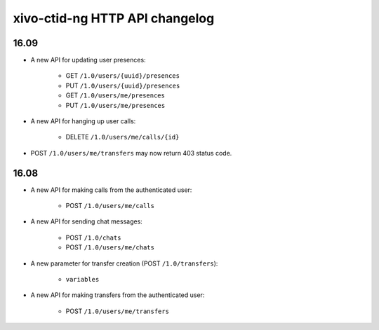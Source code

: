 .. _ctid_ng_changelog:

*******************************
xivo-ctid-ng HTTP API changelog
*******************************

16.09
=====

* A new API for updating user presences:

    * GET ``/1.0/users/{uuid}/presences``
    * PUT ``/1.0/users/{uuid}/presences``
    * GET ``/1.0/users/me/presences``
    * PUT ``/1.0/users/me/presences``

* A new API for hanging up user calls:

    * DELETE ``/1.0/users/me/calls/{id}``

* POST ``/1.0/users/me/transfers`` may now return 403 status code.


16.08
=====

* A new API for making calls from the authenticated user:

    * POST ``/1.0/users/me/calls``

* A new API for sending chat messages:

    * POST ``/1.0/chats``
    * POST ``/1.0/users/me/chats``

* A new parameter for transfer creation (POST ``/1.0/transfers``):

    * ``variables``

* A new API for making transfers from the authenticated user:

    * POST ``/1.0/users/me/transfers``
